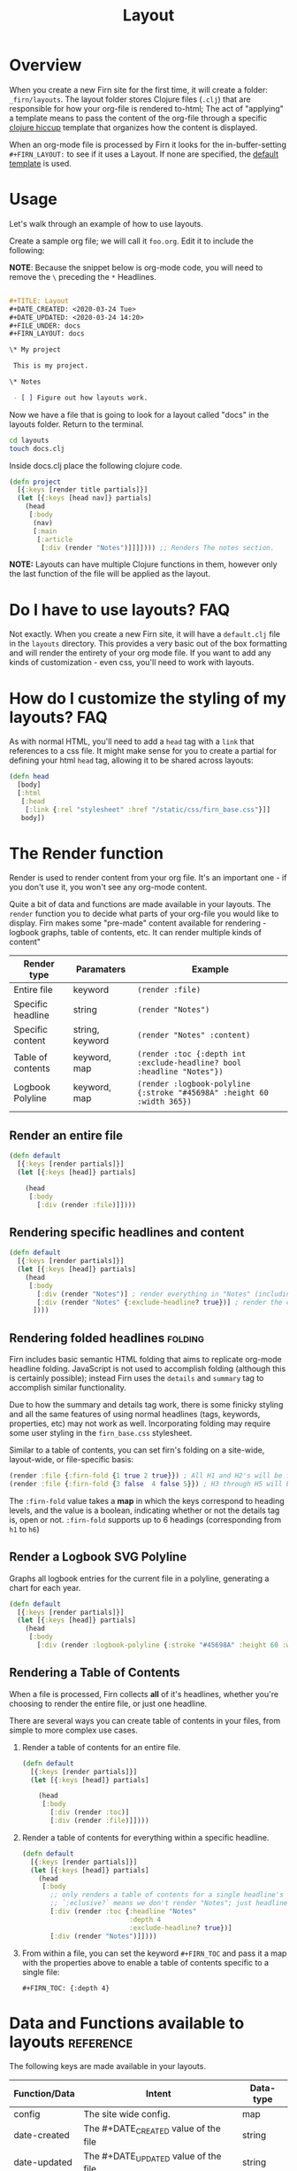#+TITLE: Layout
#+DATE_CREATED: <2020-03-24 Tue>
#+DATE_UPDATED: <2020-07-15 18:29>
#+FILE_UNDER: docs
#+FIRN_LAYOUT: docs
#+FIRN_ORDER: 2
#+FIRN_FOLD: {2 true}

* Overview

When you create a new Firn site for the first time, it will create a folder:
=_firn/layouts=. The layout folder stores Clojure files (=.clj=) that are
responsible for how your org-file is rendered to-html; The act of "applying" a
template means to pass the content of the org-file through a specific [[https://github.com/weavejester/hiccup][clojure hiccup]] template that organizes how the content is displayed.

When an org-mode file is processed by Firn it looks for the in-buffer-setting
~#+FIRN_LAYOUT:~ to see if it uses a Layout. If none are specified, the _default
template_ is used.

* Usage

Let's walk through an example of how to use layouts.

Create a sample org file; we will call it =foo.org=. Edit it to include the
following:

*NOTE*: Because the snippet below is org-mode code, you will need to remove the =\=
preceding the =*= Headlines.

#+BEGIN_SRC org

#+TITLE: Layout
#+DATE_CREATED: <2020-03-24 Tue>
#+DATE_UPDATED: <2020-03-24 14:20>
#+FILE_UNDER: docs
#+FIRN_LAYOUT: docs

\* My project

 This is my project.

\* Notes

 - [ ] Figure out how layouts work.
#+END_SRC

Now we have a file that is going to look for a layout called "docs" in the
layouts folder. Return to the terminal.

#+BEGIN_SRC sh
cd layouts
touch docs.clj
#+END_SRC

Inside docs.clj place the following clojure code.

#+BEGIN_SRC clojure
(defn project
  [{:keys [render title partials]}]
  (let [{:keys [head nav]} partials]
    (head
     [:body
      (nav)
      [:main
       [:article
        [:div (render "Notes")]]]]))) ;; Renders The notes section.
#+END_SRC

*NOTE:* Layouts can have multiple Clojure functions in them, however only the last
function of the file will be applied as the layout.

* Do I have to use layouts?                                      :FAQ:

Not exactly. When you create a new Firn site, it will have a =default.clj= file in
the =layouts= directory. This provides a very basic out of the box formatting and
will render the entirety of your org mode file. If you want to add any kinds of
customization - even css, you'll need to work with layouts.

* How do I customize the styling of my layouts?                  :FAQ:

As with normal HTML, you'll need to add a =head= tag with a =link= that references
to a css file. It might make sense for you to create a partial for defining your
html =head= tag, allowing it to be shared across layouts:

#+BEGIN_SRC clojure
(defn head
  [body]
  [:html
   [:head
    [:link {:rel "stylesheet" :href "/static/css/firn_base.css"}]]
   body])
#+END_SRC

* The Render function

Render is used to render content from your org file. It's an important one - if
you don't use it, you won't see any org-mode content.

Quite a bit of data and functions are made available in your layouts. The =render=
function you to decide what parts of your org-file you would like to display. Firn
makes some "pre-made" content available for rendering - logbook graphs, table of
contents, etc. It can render multiple kinds of content"

| Render type       | Paramaters      | Example                                                              |
|-------------------+-----------------+----------------------------------------------------------------------|
| Entire file       | keyword         | ~(render :file)~                                                       |
| Specific headline | string          | ~(render "Notes")~                                                     |
| Specific content  | string, keyword | ~(render "Notes" :content)~                                            |
| Table of contents | keyword, map    | ~(render :toc {:depth int :exclude-headline? bool :headline "Notes"})~ |
| Logbook Polyline  | keyword, map    | ~(render :logbook-polyline {:stroke "#45698A" :height 60 :width 365})~ |
|                   |                 |                                                                      |

** Render an entire file

#+BEGIN_SRC clojure
(defn default
  [{:keys [render partials]}]
  (let [{:keys [head]} partials]

    (head
     [:body
       [:div (render :file)]])))
#+END_SRC
** Rendering specific headlines and content

#+BEGIN_SRC clojure
(defn default
  [{:keys [render partials]}]
  (let [{:keys [head]} partials]
    (head
     [:body
       [:div (render "Notes")] ; render everything in "Notes" (including the heading "Notes")
       [:div (render "Notes" {:exclude-headline? true})] ; render the content in "Notes", excluding the heading.
      ])))

#+END_SRC

** Rendering folded headlines                                   :folding:

Firn includes basic semantic HTML folding that aims to replicate org-mode
headline folding. JavaScript is not used to accomplish folding (although this is
certainly possible); instead Firn uses the ~details~ and ~summary~ tag to
accomplish similar functionality.

Due to how the summary and details tag work, there is some finicky styling and
all the same features of using normal headlines (tags, keywords, properties,
etc) may not work as well. Incorporating folding may require some user styling
in the ~firn_base.css~ stylesheet.

Similar to a table of contents, you can set firn's folding on a site-wide,
layout-wide, or file-specific basis:

#+BEGIN_SRC clojure
(render :file {:firn-fold {1 true 2 true}}) ; All H1 and H2's will be folded, and will be started open.
(render :file {:firn-fold {3 false  4 false 5}}) ; H3 through H5 will be foldable, and will start closed_
#+END_SRC

The ~:firn-fold~  value takes a *map* in which the keys correspond to heading
levels, and the value is a boolean, indicating whether or not the details tag
is, open or not. ~:firn-fold~ supports up to 6 headings (corresponding from ~h1~ to ~h6~)

** Render a Logbook SVG Polyline

Graphs all logbook entries for the current file in a polyline, generating a chart for each year.

#+BEGIN_SRC clojure
(defn default
  [{:keys [render partials]}]
  (let [{:keys [head]} partials]
    (head
     [:body
       [:div (render :logbook-polyline {:stroke "#45698A" :height 60 :width 365})]])))
#+END_SRC

** Rendering a Table of Contents
When a file is processed, Firn collects *all* of it's headlines, whether you're
choosing to render the entire file, or just one headline.

There are several ways you can create table of contents in your files, from simple to more complex use cases.

1. Render a table of contents for an entire file.

  #+BEGIN_SRC clojure
  (defn default
    [{:keys [render partials]}]
    (let [{:keys [head]} partials]

      (head
       [:body
         [:div (render :toc)]
         [:div (render :file)]])))
  #+END_SRC

2. Render a table of contents for everything within a specific headline.

  #+BEGIN_SRC clojure
  (defn default
    [{:keys [render partials]}]
    (let [{:keys [head]} partials]
      (head
       [:body
         ;; only renders a table of contents for a single headline's children.
         ;; `:eclusive?` means we don't render "Notes"; just headlines that fall under it dflakdjflksadjf lksadjf lkasdjf lkasdjf .
         [:div (render :toc {:headline "Notes"
                             :depth 4
                             :exclude-headline? true})]
         [:div (render "Notes")]])))
  #+END_SRC

3. From within a file, you can set the keyword ~#+FIRN_TOC~ and pass it a map with
   the properties above to enable a table of contents specific to a single file:

  #+BEGIN_SRC
  #+FIRN_TOC: {:depth 4}
  #+END_SRC

* Data and Functions available to layouts                        :reference:

The following keys are made available in your layouts.

| Function/Data | Intent                                              | Data-type |
|---------------+-----------------------------------------------------+-----------|
| config        | The site wide config.                               | map       |
| date-created  | The #+DATE_CREATED value of the file                | string    |
| date-updated  | The #+DATE_UPDATED value of the file                | string    |
| file          | The file as a data structure.                       | map       |
| file-links    | A list of links per file                            | list      |
| firn-under    | The #+FIRN_UNDER value of the file                  | string    |
| logbook       | A list of logbooks entries per file.                | list      |
| logbook-total | The sum of all the logbook entries per file         | string    |
| meta          | A map of metadata per file (logbook, links, etc)    | map       |
| partials      | a list of invokable partials =/partials= dir          | list      |
| render        | Enables rendering parts or entirety of an org file. | function  |
| site-links    | A list of all links across all documents            | vector    |
| site-logs     | A list of aLL logbook entries.                      | vector    |
| site-map      | A list of all files on the wiki                     | vector    |
| title         | The #+TITLE value of the file.                      | string    |

This may seem like a lot of information to make available to a layout template.
And that's because it is. But thanks to destructuring in Clojure, you can make
your templates only ask for what they need:

#+BEGIN_SRC clojure
(defn project
  [{:keys [ render partials logbook] :as data}] ; < destructuring to make available only what you need.
  (let [{:keys [head nav]} partials]
    (head
     [:body
      (nav)
      [:main.main-container
       (page-header data)
       [:div.container
        (main-section render)
        (sidebar render logbook)]]])))
#+END_SRC

The above template only needs access to =render=, =partials= and the =logbook=. Then functions, such as =page-header= can simply take the data map and destructure what /it/ needs again:

#+BEGIN_SRC clojure
(defn page-header
  [{:keys [title logbook-total date-updated date-created firn-under]}]
  (let [rndr (fn [i s]
               (when i [:span.flex.pr2
                        [:h4.italic.bold.pr1 s " "]
                        [:h4.italic.thin i]]))]
    [:div.page_meta
     [:h1.page_meta_title title]
     [:div.flex
      (rndr date-created "Published: ")
      (rndr date-updated "Last Updated: ")
      (rndr firn-under "File Under: ")
      (when-not (= logbook-total "0:00")
        (rndr logbook-total "Time Logged: "))]]))

#+END_SRC

* Styling Layouts                                                :styling:

You can write css as you normally would by placing css files in the
=_firn/static/css= folder and then having =firn= move them into your =_site= folder
when run. Styling is applied through [[https://github.com/weavejester/hiccup#syntax][hiccup]].

There are some internal styles that are applied when org-mode text is
transformed into data. These styles are all prefaced with the keyword ~firn-~, (ie.
=firn-headline-text= or =firn-tag=).

Inspect the file ~_firn/static/css/firn_base.css~ to see the configurable elements.
